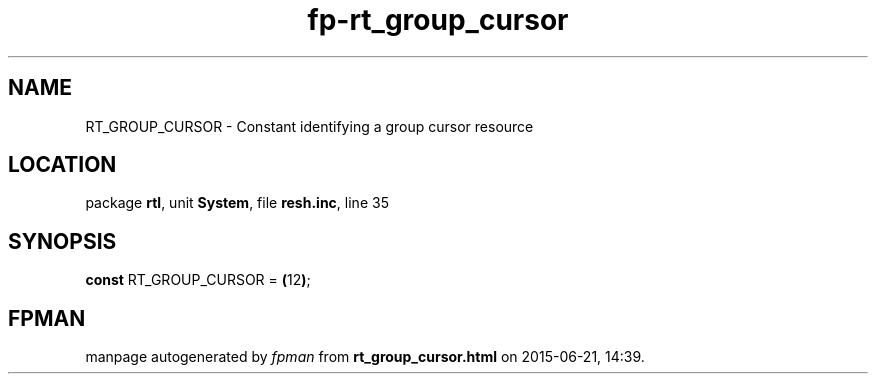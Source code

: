 .\" file autogenerated by fpman
.TH "fp-rt_group_cursor" 3 "2014-03-14" "fpman" "Free Pascal Programmer's Manual"
.SH NAME
RT_GROUP_CURSOR - Constant identifying a group cursor resource
.SH LOCATION
package \fBrtl\fR, unit \fBSystem\fR, file \fBresh.inc\fR, line 35
.SH SYNOPSIS
\fBconst\fR RT_GROUP_CURSOR = \fB(\fR12\fB)\fR;

.SH FPMAN
manpage autogenerated by \fIfpman\fR from \fBrt_group_cursor.html\fR on 2015-06-21, 14:39.

